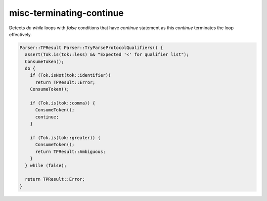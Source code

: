 .. title:: clang-tidy - misc-terminating-continue

misc-terminating-continue
=========================

Detects `do while` loops with `false` conditions that have `continue` statement
as this `continue` terminates the loop effectively.

.. code:: c++

  Parser::TPResult Parser::TryParseProtocolQualifiers() {
    assert(Tok.is(tok::less) && "Expected '<' for qualifier list");
    ConsumeToken();
    do {
      if (Tok.isNot(tok::identifier))
        return TPResult::Error;
      ConsumeToken();

      if (Tok.is(tok::comma)) {
        ConsumeToken();
        continue;
      }

      if (Tok.is(tok::greater)) {
        ConsumeToken();
        return TPResult::Ambiguous;
      }
    } while (false);

    return TPResult::Error;
  }
